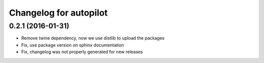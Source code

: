 Changelog for autopilot
=======================


0.2.1 (2016-01-31)
------------------

- Remove twine dependency, now we use distlib to upload the packages

- Fix, use package version on sphinx documentation

- Fix, changelog was not properly generated for new releases
